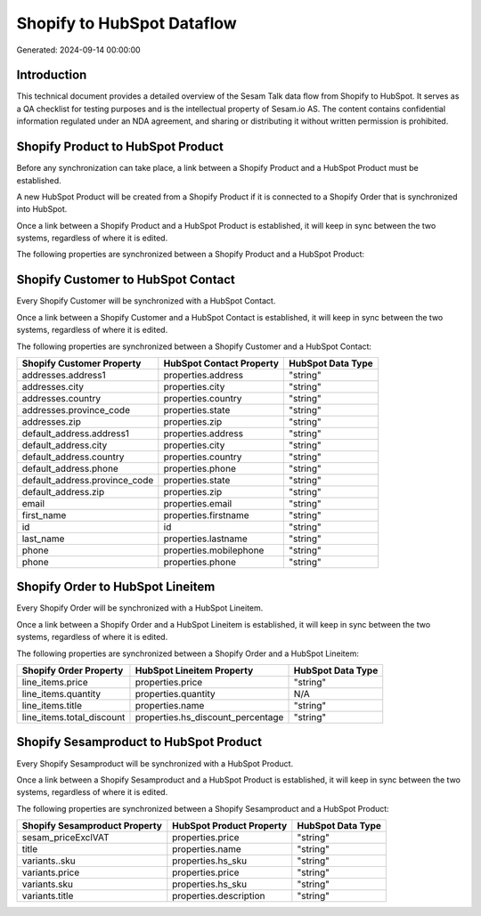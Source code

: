 ===========================
Shopify to HubSpot Dataflow
===========================

Generated: 2024-09-14 00:00:00

Introduction
------------

This technical document provides a detailed overview of the Sesam Talk data flow from Shopify to HubSpot. It serves as a QA checklist for testing purposes and is the intellectual property of Sesam.io AS. The content contains confidential information regulated under an NDA agreement, and sharing or distributing it without written permission is prohibited.

Shopify Product to HubSpot Product
----------------------------------
Before any synchronization can take place, a link between a Shopify Product and a HubSpot Product must be established.

A new HubSpot Product will be created from a Shopify Product if it is connected to a Shopify Order that is synchronized into HubSpot.

Once a link between a Shopify Product and a HubSpot Product is established, it will keep in sync between the two systems, regardless of where it is edited.

The following properties are synchronized between a Shopify Product and a HubSpot Product:

.. list-table::
   :header-rows: 1

   * - Shopify Product Property
     - HubSpot Product Property
     - HubSpot Data Type


Shopify Customer to HubSpot Contact
-----------------------------------
Every Shopify Customer will be synchronized with a HubSpot Contact.

Once a link between a Shopify Customer and a HubSpot Contact is established, it will keep in sync between the two systems, regardless of where it is edited.

The following properties are synchronized between a Shopify Customer and a HubSpot Contact:

.. list-table::
   :header-rows: 1

   * - Shopify Customer Property
     - HubSpot Contact Property
     - HubSpot Data Type
   * - addresses.address1
     - properties.address
     - "string"
   * - addresses.city
     - properties.city
     - "string"
   * - addresses.country
     - properties.country
     - "string"
   * - addresses.province_code
     - properties.state
     - "string"
   * - addresses.zip
     - properties.zip
     - "string"
   * - default_address.address1
     - properties.address
     - "string"
   * - default_address.city
     - properties.city
     - "string"
   * - default_address.country
     - properties.country
     - "string"
   * - default_address.phone
     - properties.phone
     - "string"
   * - default_address.province_code
     - properties.state
     - "string"
   * - default_address.zip
     - properties.zip
     - "string"
   * - email
     - properties.email
     - "string"
   * - first_name
     - properties.firstname
     - "string"
   * - id
     - id
     - "string"
   * - last_name
     - properties.lastname
     - "string"
   * - phone
     - properties.mobilephone
     - "string"
   * - phone
     - properties.phone
     - "string"


Shopify Order to HubSpot Lineitem
---------------------------------
Every Shopify Order will be synchronized with a HubSpot Lineitem.

Once a link between a Shopify Order and a HubSpot Lineitem is established, it will keep in sync between the two systems, regardless of where it is edited.

The following properties are synchronized between a Shopify Order and a HubSpot Lineitem:

.. list-table::
   :header-rows: 1

   * - Shopify Order Property
     - HubSpot Lineitem Property
     - HubSpot Data Type
   * - line_items.price
     - properties.price
     - "string"
   * - line_items.quantity
     - properties.quantity
     - N/A
   * - line_items.title
     - properties.name
     - "string"
   * - line_items.total_discount
     - properties.hs_discount_percentage
     - "string"


Shopify Sesamproduct to HubSpot Product
---------------------------------------
Every Shopify Sesamproduct will be synchronized with a HubSpot Product.

Once a link between a Shopify Sesamproduct and a HubSpot Product is established, it will keep in sync between the two systems, regardless of where it is edited.

The following properties are synchronized between a Shopify Sesamproduct and a HubSpot Product:

.. list-table::
   :header-rows: 1

   * - Shopify Sesamproduct Property
     - HubSpot Product Property
     - HubSpot Data Type
   * - sesam_priceExclVAT
     - properties.price
     - "string"
   * - title
     - properties.name
     - "string"
   * - variants..sku
     - properties.hs_sku
     - "string"
   * - variants.price
     - properties.price
     - "string"
   * - variants.sku
     - properties.hs_sku
     - "string"
   * - variants.title
     - properties.description
     - "string"


